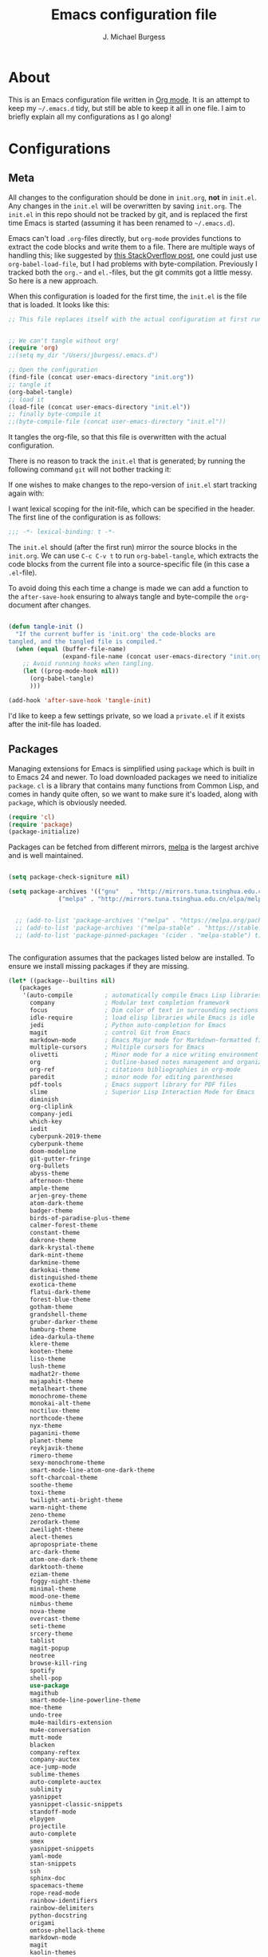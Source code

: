 
#+TITLE: Emacs configuration file
#+AUTHOR: J. Michael Burgess
#+BABEL: :cache yes
#+LATEX_HEADER: \usepackage{parskip}
#+LATEX_HEADER: \usepackage{inconsolata}
#+LATEX_HEADER: \usepackage[utf8]{inputenc}
#+PROPERTY: header-args :tangle yes

* About

  This is an Emacs configuration file written in [[http://orgmode.org][Org mode]]. It is an attempt
  to keep my =~/.emacs.d= tidy, but still be able to keep it all in one
  file. I aim to briefly explain all my configurations as I go along!
    
* Configurations
** Meta

   All changes to the configuration should be done in =init.org=, *not* in
   =init.el=. Any changes in the =init.el= will be overwritten by saving
   =init.org=. The =init.el= in this repo should not be tracked by git, and
   is replaced the first time Emacs is started (assuming it has been renamed
   to =~/.emacs.d=).

   Emacs can't load =.org=-files directly, but =org-mode= provides functions
   to extract the code blocks and write them to a file. There are multiple
   ways of handling this; like suggested by [[http://emacs.stackexchange.com/questions/3143/can-i-use-org-mode-to-structure-my-emacs-or-other-el-configuration-file][this StackOverflow post]], one
   could just use =org-babel-load-file=, but I had problems with
   byte-compilation. Previously I tracked both the =org.=- and =el.=-files,
   but the git commits got a little messy. So here is a new approach.

   When this configuration is loaded for the first time, the ~init.el~ is
   the file that is loaded. It looks like this:

   #+BEGIN_SRC emacs-lisp :tangle no
   ;; This file replaces itself with the actual configuration at first run.


   ;; We can't tangle without org!
   (require 'org)
   ;;(setq my_dir "/Users/jburgess/.emacs.d")

   ;; Open the configuration
   (find-file (concat user-emacs-directory "init.org"))
   ;; tangle it
   (org-babel-tangle)
   ;; load it
   (load-file (concat user-emacs-directory "init.el"))
   ;; finally byte-compile it
   ;;(byte-compile-file (concat user-emacs-directory "init.el"))
   #+END_SRC

   It tangles the org-file, so that this file is overwritten with the actual
   configuration.

   There is no reason to track the =init.el= that is generated; by running
   the following command =git= will not bother tracking it:

  
   If one wishes to make changes to the repo-version of =init.el= start
   tracking again with:


   I want lexical scoping for the init-file, which can be specified in the
   header. The first line of the configuration is as follows:

   #+BEGIN_SRC emacs-lisp
   ;;; -*- lexical-binding: t -*-
   #+END_SRC

   The =init.el= should (after the first run) mirror the source blocks in
   the =init.org=. We can use =C-c C-v t= to run =org-babel-tangle=, which
   extracts the code blocks from the current file into a source-specific
   file (in this case a =.el=-file).

   To avoid doing this each time a change is made we can add a function to
   the =after-save-hook= ensuring to always tangle and byte-compile the
   =org=-document after changes.

   #+BEGIN_SRC emacs-lisp

   (defun tangle-init ()
     "If the current buffer is 'init.org' the code-blocks are
   tangled, and the tangled file is compiled."
     (when (equal (buffer-file-name)
                  (expand-file-name (concat user-emacs-directory "init.org")))
       ;; Avoid running hooks when tangling.
       (let ((prog-mode-hook nil))
         (org-babel-tangle)
         )))

   (add-hook 'after-save-hook 'tangle-init)
   #+END_SRC

   I'd like to keep a few settings private, so we load a =private.el= if it
   exists after the init-file has loaded.


   
** Packages

   Managing extensions for Emacs is simplified using =package= which is
   built in to Emacs 24 and newer. To load downloaded packages we need to
   initialize =package=. =cl= is a library that contains many functions from
   Common Lisp, and comes in handy quite often, so we want to make sure it's
   loaded, along with =package=, which is obviously needed.

   #+BEGIN_SRC emacs-lisp
   (require 'cl)
   (require 'package)
   (package-initialize)
   #+END_SRC

   Packages can be fetched from different mirrors, [[http://melpa.milkbox.net/#/][melpa]] is the largest
   archive and is well maintained.

   #+BEGIN_SRC emacs-lisp

   (setq package-check-signiture nil)

   (setq package-archives '(("gnu"   . "http://mirrors.tuna.tsinghua.edu.cn/elpa/gnu/")
			     ("melpa" . "http://mirrors.tuna.tsinghua.edu.cn/elpa/melpa/")))


     ;; (add-to-list 'package-archives '("melpa" . "https://melpa.org/packages/"))
     ;; (add-to-list 'package-archives '("melpa-stable" . "https://stable.melpa.org/packages/"))
     ;; (add-to-list 'package-pinned-packages '(cider . "melpa-stable") t)


   #+END_SRC

   The configuration assumes that the packages listed below are
   installed. To ensure we install missing packages if they are missing.

   #+BEGIN_SRC emacs-lisp
   (let* ((package--builtins nil)
	  (packages
	   '(auto-compile         ; automatically compile Emacs Lisp libraries
	     company              ; Modular text completion framework
	     focus                ; Dim color of text in surrounding sections
	     idle-require         ; load elisp libraries while Emacs is idle
	     jedi                 ; Python auto-completion for Emacs
	     magit                ; control Git from Emacs
	     markdown-mode        ; Emacs Major mode for Markdown-formatted files
	     multiple-cursors     ; Multiple cursors for Emacs
	     olivetti             ; Minor mode for a nice writing environment
	     org                  ; Outline-based notes management and organizer
	     org-ref              ; citations bibliographies in org-mode
	     paredit              ; minor mode for editing parentheses
	     pdf-tools            ; Emacs support library for PDF files
	     slime                ; Superior Lisp Interaction Mode for Emacs
	     diminish
	     org-cliplink
	     company-jedi
	     which-key
	     iedit
	     cyberpunk-2019-theme
	     cyberpunk-theme
	     doom-modeline
	     git-gutter-fringe
	     org-bullets
	     abyss-theme
	     afternoon-theme
	     ample-theme
	     arjen-grey-theme
	     atom-dark-theme
	     badger-theme
	     birds-of-paradise-plus-theme
	     calmer-forest-theme
	     constant-theme
	     dakrone-theme
	     dark-krystal-theme
	     dark-mint-theme
	     darkmine-theme
	     darkokai-theme
	     distinguished-theme
	     exotica-theme
	     flatui-dark-theme
	     forest-blue-theme
	     gotham-theme
	     grandshell-theme
	     gruber-darker-theme
	     hamburg-theme
	     idea-darkula-theme
	     klere-theme
	     kooten-theme
	     liso-theme
	     lush-theme
	     madhat2r-theme
	     majapahit-theme
	     metalheart-theme
	     monochrome-theme
	     monokai-alt-theme
	     noctilux-theme
	     northcode-theme
	     nyx-theme
	     paganini-theme
	     planet-theme
	     reykjavik-theme
	     rimero-theme
	     sexy-monochrome-theme
	     smart-mode-line-atom-one-dark-theme
	     soft-charcoal-theme
	     soothe-theme
	     toxi-theme
	     twilight-anti-bright-theme
	     warm-night-theme
	     zeno-theme
	     zerodark-theme
	     zweilight-theme
	     alect-themes
	     apropospriate-theme
	     arc-dark-theme
	     atom-one-dark-theme
	     darktooth-theme
	     eziam-theme
	     foggy-night-theme
	     minimal-theme
	     mood-one-theme
	     nimbus-theme
	     nova-theme
	     overcast-theme
	     seti-theme
	     srcery-theme
	     tablist
	     magit-popup
	     neotree
	     browse-kill-ring
	     spotify
	     shell-pop
	     use-package
	     magithub
	     smart-mode-line-powerline-theme
	     moe-theme
	     undo-tree
	     mu4e-maildirs-extension
	     mu4e-conversation
	     mutt-mode
	     blacken
	     company-reftex
	     company-auctex
	     ace-jump-mode
	     sublime-themes
	     auto-complete-auctex
	     sublimity
	     yasnippet
	     yasnippet-classic-snippets
	     standoff-mode
	     elpygen
	     projectile
	     auto-complete
	     smex
	     yasnippet-snippets
	     yaml-mode
	     stan-snippets
	     ssh
	     sphinx-doc
	     spacemacs-theme
	     rope-read-mode
	     rainbow-identifiers
	     rainbow-delimiters
	     python-docstring
	     origami
	     omtose-phellack-theme
	     markdown-mode
	     magit
	     kaolin-themes
	     js2-mode
	     highlight-numbers
	     highlight-indent-guides
	     gist
	     flymake-python-pyflakes
	     flycheck
	     ess
	     elpy
	     dockerfile-mode
	     cython-mode
	     context-coloring

	     company-irony-c-headers
	     color-identifiers-mode
	     colonoscopy-theme
	     auctex
	     )))
	     ; Display available keybindings in popup
	     (ignore-errors ;; This package is only relevant for Mac OS X.

	     (let ((packages (remove-if 'package-installed-p packages)))
	     (when packages
	     ;; Install uninstalled packages
	     (package-refresh-contents)
	     (mapc 'package-install packages)))))
   #+END_SRC

** Mac OS X

   I run this configuration mostly on Mac OS X, so we need a couple of
   settings to make things work smoothly. In the package section
   =exec-path-from-shell= is included (only if you're running OS X), this is
   to include environment-variables from the shell. It makes using Emacs
   along with external processes a lot simpler. I also prefer using the
   =Command=-key as the =Meta=-key.

   #+BEGIN_SRC emacs-lisp
   (defun copy-from-osx ()
   (shell-command-to-string "pbpaste"))
   
   (defun paste-to-osx (text &optional push)
   (let ((process-connection-type nil))
   (let ((proc (start-process "pbcopy" "*Messages*" "pbcopy")))
   (process-send-string proc text)
   (process-send-eof proc))))
   
   (setq interprogram-cut-function 'paste-to-osx)
   (setq interprogram-paste-function 'copy-from-osx) 
   
   #+END_SRC

** Sane defaults

   These are what /I/ consider to be saner defaults.

   We can set variables to whatever value we'd like using =setq=.



   Answering /yes/ and /no/ to each question from Emacs can be tedious, a
   single /y/ or /n/ will suffice.

   #+BEGIN_SRC emacs-lisp

   (setq debug-on-error t)

   (menu-bar-mode 0)

   (fset 'yes-or-no-p 'y-or-n-p)
   #+END_SRC

   To avoid file system clutter we put all auto saved files in a single
   directory.

   #+BEGIN_SRC emacs-lisp
   (defvar user-temporary-file-directory
   "~/.emacs-autosaves/")

   (make-directory user-temporary-file-directory t)
   (setq backup-by-copying t)
   (setq backup-directory-alist
   `(("." . ,user-temporary-file-directory)
   (tramp-file-name-regexp nil)))
   (setq auto-save-list-file-prefix
   (concat user-temporary-file-directory ".auto-saves-"))
   (setq auto-save-file-name-transforms
   `((".*" ,user-temporary-file-directory t)))



   #+END_SRC

   Set =utf-8= as preferred coding system.

   #+BEGIN_SRC emacs-lisp
   (set-language-environment "UTF-8")
   #+END_SRC

   By default the =narrow-to-region= command is disabled and issues a
   warning, because it might confuse new users. I find it useful sometimes,
   and don't want to be warned.

   #+BEGIN_SRC emacs-lisp
   (put 'narrow-to-region 'disabled nil)
   #+END_SRC

   Automaticly revert =doc-view=-buffers when the file changes on disk.

   #+BEGIN_SRC emacs-lisp
   ;  (add-hook 'doc-view-mode-hook 'auto-revert-mode)
   #+END_SRC

** Modes

   There are some modes that are enabled by default that I don't find
   particularly useful. We create a list of these modes, and disable all of
   these.

   #+BEGIN_SRC emacs-lisp

   (setq inhibit-splash-screen t)
   (add-hook 'after-init-hook 'global-color-identifiers-mode)
   (add-hook 'prog-mode-hook 'rainbow-delimiters-mode)

   (require 'highlight-indent-guides)
   (add-hook 'prog-mode-hook 'highlight-indent-guides-mode)
   (setq highlight-indent-guides-auto-enabled nil)
   (setq highlight-indent-guides-method 'character)

   (setq highlight-indent-guides-auto-enabled nil)

   (set-face-background 'highlight-indent-guides-odd-face "seagreen")
   (set-face-background 'highlight-indent-guides-even-face "seagreen")
   (set-face-foreground 'highlight-indent-guides-character-face "seagreen")



      (dolist (mode
	       '(tool-bar-mode                ; No toolbars, more room for text
		 scroll-bar-mode              ; No scroll bars either
		 ))
	(funcall mode 0))
   #+END_SRC

   Let's apply the same technique for enabling modes that are disabled by
   default.

   #+BEGIN_SRC emacs-lisp
   (dolist (mode
            '(abbrev-mode                  ; E.g. sopl -> System.out.println
            
            
              dirtrack-mode                ; directory tracking in *shell*
              global-company-mode          ; Auto-completion everywhere
              global-prettify-symbols-mode ; Greek letters should look gree
              show-paren-mode              ; Highlight matching parentheses
              which-key-mode))             ; Available keybindings in popup
     (funcall mode 1))

   (when (version< emacs-version "24.4")
     (eval-after-load 'auto-compile
       '((auto-compile-on-save-mode 1))))  ; compile .el files on save
   #+END_SRC

** Visual

   Change the color-theme to =forrest=.

   #+BEGIN_SRC emacs-lisp
   (load-theme 'cyberpunk t)
   #+END_SRC

   #+BEGIN_SRC emacs-lisp
      (defun cycle-themes ()
	"Returns a function that lets you cycle your themes."
	(lexical-let ((themes '#1=(seti cyberpunk nimbus atom-one-dark darktooth . #1#)))
	  (lambda ()
	    (interactive)
	    ;; Rotates the thme cycle and changes the current theme.
	    (load-theme (car (setq themes (cdr themes))) t) )))
   #+END_SRC


   #+BEGIN_SRC emacs-lisp

   (require 'sublimity)
   (require 'sublimity-attractive)
   (sublimity-mode 1)

   (setq sublimity-attractive-centering-width 130)

   ;; (require 'sublimity-scroll)

   ;; (setq sublimity-scroll-weight 10
   ;;       sublimity-scroll-drift-length 5)


   #+END_SRC



   #+BEGIN_SRC emacs-lisp
   (require 'all-the-icons)
   (require 'doom-modeline)
   (doom-modeline-mode 1)

   ;; Whether display icons in mode-line or not.
   (setq doom-modeline-icon t)

   ;; Whether display the icon for major mode. It respects `doom-modeline-icon'.
   (setq doom-modeline-major-mode-icon t)


   ;; Whether display color icons for `major-mode'. It respects
   ;; `doom-modeline-icon' and `all-the-icons-color-icons'.
   (setq doom-modeline-major-mode-color-icon t)

   ;; Whether display icons for buffer states. It respects `doom-modeline-icon'.
   (setq doom-modeline-buffer-state-icon t)

   ;; Whether display buffer modification icon. It respects `doom-modeline-icon'
   ;; and `doom-modeline-buffer-state-icon'.
   (setq doom-modeline-buffer-modification-icon t)

   ;; Whether display minor modes in mode-line or not.
   (setq doom-modeline-minor-modes t)

   ;; If non-nil, a word count will be added to the selection-info modeline segment.
   (setq doom-modeline-enable-word-count nil)

   ;; If non-nil, only display one number for checker information if applicable.
   (setq doom-modeline-checker-simple-format t)

   ;; The maximum displayed length of the branch name of version control.
   (setq doom-modeline-vcs-max-length 12)


   ;; Whether display perspective name or not. Non-nil to display in mode-line.
   (setq doom-modeline-persp-name t)

   ;; Whether display `lsp' state or not. Non-nil to display in mode-line.
   (setq doom-modeline-lsp t)

   ;; Whether display github notifications or not. Requires `ghub` package.
   (setq doom-modeline-github nil)

   ;; The interval of checking github.
   (setq doom-modeline-github-interval (* 30 60))

   ;; Whether display environment version or not
   (setq doom-modeline-env-version t)
   ;; Or for individual languages
   (setq doom-modeline-env-enable-python t)
   (setq doom-modeline-env-enable-ruby t)
   
   
   



   ;; Change the executables to use for the language version string
   (setq doom-modeline-env-python-executable "python")
   (setq doom-modeline-env-ruby-executable "ruby")
   
   ;; Whether display mu4e notifications or not. Requires `mu4e-alert' package.
   (setq doom-modeline-mu4e nil)

   ;; Whether display irc notifications or not. Requires `circe' package.
   (setq doom-modeline-irc nil)

   ;; Function to stylize the irc buffer names.
   (setq doom-modeline-irc-stylize 'identity)



   #+END_SRC

   #+BEGIN_SRC emacs-lisp
   (setq ibuffer-saved-filter-groups
	 '(("home"
	    ("emacs-config" (or (filename . ".emacs.d")
				(filename . ".init.org")))
	    ("Org" (or (mode . org-mode)
		       (filename . "OrgMode")))
	    ("latex" (or (mode . tex-mode) 
			 (mode . auctex-mode)
			 (mode . latex-mode))
)
	    ("stan" (mode . stan-mode) )
	    ("python" (mode . python-mode))
	    ("Magit" (name . "\*magit"))
	    ("Help" (or (name . "\*Help\*")
			(name . "\*Apropos\*")
			(name . "\*info\*"))))))

   (add-hook 'ibuffer-mode-hook
	     '(lambda ()
		(ibuffer-switch-to-saved-filter-groups "home")))



   #+END_SRC


  
   New in Emacs 24.4 is the =prettify-symbols-mode=! It's neat.

   #+BEGIN_SRC emacs-lisp
   (setq-default prettify-symbols-alist '(("lambda" . ?λ)
                                          ("delta" . ?Δ)
                                          ("gamma" . ?Γ)
                                          ("phi" . ?φ)
                                          ("psi" . ?ψ)))
   #+END_SRC
   
** Completion

   [[https://github.com/auto-complete/auto-complete][Auto-Complete]] has been a part of my config for years, but I want to try
   out [[http://company-mode.github.io/][company-mode]]. If I code in an environment with good completion, I've
   made an habit of trying to /guess/ function-names, and looking at the
   completions for the right one. So I want a pretty aggressive completion
   system, hence the no delay settings and short prefix length.

   #+BEGIN_SRC emacs-lisp

   (add-hook 'after-init-hook 'global-company-mode)
					   ;   (add-to-list 'load-path "path/to/company-auctex.el")
   (require 'company-auctex)
   (company-auctex-init)


   (setq company-idle-delay 0
	 company-echo-delay 0
	 company-dabbrev-downcase nil
	      company-minimum-prefix-length 2
	      company-selection-wrap-around t
	      company-transformers '(company-sort-by-occurrence
				     company-sort-by-backend-importance))

   (require 'yasnippet)	
   (yas-global-mode 1)
   (defun check-expansion ()
     (save-excursion
       (if (looking-at "\\_>") t
	 (backward-char 1)
	 (if (looking-at "\\.") t
	   (backward-char 1)
	   (if (looking-at "->") t nil)))))

   (defun do-yas-expand ()
     (let ((yas/fallback-behavior 'return-nil))
       (yas/expand)))

   (defun tab-indent-or-complete ()
     (interactive)
     (if (minibufferp)
	 (minibuffer-complete)
       (if (or (not yas/minor-mode)
	       (null (do-yas-expand)))
	   (if (check-expansion)
	       (company-complete-common)
	     (indent-for-tab-command)))))

   

   (require 'stan-mode)

   (with-eval-after-load 'stan

     (require 'stan-snippets)
     (yas-global-mode 1)
     (add-hook 'stan-mode-hook '(lambda () (yas-minor-mode)))
  
	  )


   #+END_SRC

   #+BEGIN_SRC emacs-lisp   
   (defun org-keyword-backend (command &optional arg &rest ignored)
     (interactive (list 'interactive))
     (cl-case command
       (interactive (company-begin-backend 'org-keyword-backend))
       (prefix (and (eq major-mode 'org-mode)
		    (cons (company-grab-line "^#\\+\\(\\w*\\)" 1)
			  t)))
       (candidates (mapcar #'upcase
			   (cl-remove-if-not
			    (lambda (c) (string-prefix-p arg c))
			    (pcomplete-completions))))
       (ignore-case t)
       (duplicates t)))

   (add-to-list 'company-backends 'org-keyword-backend)



   #+END_SRC

  
** IDO/SMEX/ACE

   Just some jumping around and easy menus

   #+BEGIN_SRC emacs-lisp
   (global-set-key (kbd "M-x") 'smex)
   (global-set-key (kbd "M-X") 'smex-major-mode-commands)
   ;; This is your old M-x.
   (global-set-key (kbd "C-c C-c M-x") 'execute-extended-command)
   #+END_SRC



   #+BEGIN_SRC emacs-lisp
   (require 'ido)
   (ido-mode t)
   #+END_SRC


   #+BEGIN_SRC emacs-lisp
   (autoload
   'ace-jump-mode
   "ace-jump-mode"
   "Emacs quick move minor mode"
   t)
   ;; you can select the key you prefer to
   ;;(define-key global-map (kbd "C-c SPC") 'ace-jump-mode)
   ;;(define-key global-map (kbd "C-c C-c SPC") 'ace-jump-line-mode)
   
   ;; (define-key global-map (kbd "C-o SPC") 'ace-jump-line-mode)
   #+END_SRC

** mu4e and offlineimap

   I might not be at a computer using my very specific mail-setup, but if my
   mail-folder exists, then it's probably safe to load.

   #+BEGIN_SRC emacs-lisp
   ;; (setq mu4e-mu-binary "/usr/local/bin/mu")
   ;; (with-eval-after-load 'mu4e
   ;;   (require 'smtpmail)

   ;;   ;; (setq message-send-mail-function 'smtpmail-send-it
   ;;   ;;     starttls-use-gnutls t
   ;;   ;;     smtpmail-starttls-credentials
   ;;   ;;     '(("smtp.gmail.com" 587 nil nil))
   ;;   ;;     smtpmail-auth-credentials
   ;;   ;;     (expand-file-name "~/.authinfo")
   ;;   ;;     smtpmail-default-smtp-server "smtp.gmail.com"
   ;;   ;;     smtpmail-smtp-server "smtp.gmail.com"
   ;;   ;;     smtpmail-smtp-service 587
   ;;   ;;     smtpmail-debug-info t)


   ;;   (setq mu4e-maildir "/Users/jburgess/mail"
   ;; 	mu4e-get-mail-command "mbsync -a --verbose"
   ;; 	mu4e-update-interval 600
   ;; 	mu4e-compose-signature-auto-include nil
   ;; 	mu4e-view-show-images t
   ;; 	mu4e-view-show-addresses t
   ;; 	mu4e-enable-notifications nil
   ;; 	mu4e-enable-mode-line t
   ;; 	mu4e-headers-skip-duplicates t
   ;; 	;; rename files when moving, needed for mbsync
   ;; 	mu4e-change-filenames-when-moving t

   ;; 	mu4e-compose-dont-reply-to-self t
   ;; ;        mu4e-compose-format-flowed nil
   ;; 	fill-flowed-encode-column 280
   ;; 	mu4e-user-mail-address-list '("jmichaelburgess@gmail.com" "jburgess@mpe.mpg.de, jmichael.gcn@gmail.com")
   ;; 	mu4e-compose-complete-only-personal t
   ;; 	mu4e-enable-async-operations t
   ;; 	org-mu4e-link-query-in-headers-mode nil
   ;; 	org-mu4e-convert-to-html t
   ;; 	;; customize the reply-quote-string
   ;; 	message-citation-line-format "On %a %d %b %Y at %R, %f wrote:\n"
   ;; 	;; choose to use the formatted string
   ;; 	message-citation-line-function 'message-insert-formatted-citation-line)


   ;;   ;; (setq smtpmail-smtp-server "smtp.gmail.com"
   ;;   ;; 	smtpmail-smtp-service 587
   ;;   ;; 	smtpmail-queue-mail nil
   ;;   ;; 	smtpmail-queue-dir "~/mail/queue/cur"
   ;;   ;; 	send-mail-function 'smtpmail-send-it
   ;;   ;; 	message-send-mail-function 'smtpmail-send-it
   ;;   ;; 	mu4e-sent-messages-behavior 'delete
   ;;   ;; 	mail-envelope-from 'header
   ;;   ;; 	mail-user-agent 'mu4e-user-agent
   ;;   ;; 	smtpmail-debug-info t
   ;;   ;; 	smtpmail-debug-verb t)

   ;;   ;; (defun mu4e-message-maildir-matches (msg rx)
   ;;   ;;   (string-match rx (mu4e-message-field msg :maildir)))

   ;;   (setq
   ;;    mu4e-compose-context-policy 'ask-if-none

   ;;    mu4e-contexts
   ;;    `(,(make-mu4e-context
   ;;        :name "home"
   ;;        :enter-func (lambda ()
   ;; 		     (mu4e-message "Switch to jmichaelburgess@gmail.com"))
   ;;        ;; leave-func not defined
   ;;        :match-func (lambda (msg)
   ;; 		     (when msg

   ;; 		       (mu4e-message-contact-field-matches msg :to "jmichaelburgess@gmail.com")
   ;; 		       ))
   ;;        :vars '((mu4e-sent-folder . "/gmail-personal/sent")
   ;; 	       (mu4e-trash-folder . "/gmail-personal/trash")
   ;; 	       (mu4e-refile-folder . "/gmail-personal/INBOX")
   ;; 	       (mu4e-drafts-folder . "/gmail-personal/drafts")
   ;; 	       (user-mail-address . "jmichaelburgess@gmail.com")
   ;; 	       (user-full-name . "J. Michael Burgess")
   ;; 	       (smtpmail-smtp-user . "jmichaelburgess@gmail.com")
   ;; 	       ;(smtpmail-local-domain "gmail.com")
   ;; 	       (smtpmail-default-smtp-server . "smtp.gmail.com")
   ;; 	       (smtpmail-smtp-server . "smtp.gmail.com")
   ;; 	       (smtpmail-smtp-service . 587)
   ;; 					;(mu4e-compose-signature . (concat "Thanks,\n" "Ag\n"))
   ;; 	       ))
   ;;      ,(make-mu4e-context
   ;;        :name "work"
   ;;        :enter-func (lambda ()
   ;; 		     (mu4e-message "Switch to jburgess@mpe.mpg.de"))
   ;;        ;; leave-func not defined
   ;;        :match-func (lambda (msg)
   ;; 		     (when msg
   ;; ;		       (mu4e-message-maildir-matches msg "^/mpe/")
   ;; 		       (mu4e-message-contact-field-matches msg :to "jburgess@mpe.mpg.de")
   ;; 		       ))
   ;;        :vars '((mu4e-sent-folder . "/mpe/sent")
   ;; 	       (mu4e-trash-folder . "/mpe/trash")
   ;; 	       (mu4e-refile-folder . "/mpe/INBOX")
   ;; 	       (mu4e-drafts-folder . "/mpe/drafts")
   ;; 	       (user-mail-address . "jburgess@mpe.mpg.de")
   ;; 	       (user-full-name . "J. Michael Burgess")
   ;; 	       (smtpmail-smtp-user . "jburgess@mpe.mpg.de")
   ;; 	       ;(smtpmail-local-domain "mpe.mpg.de")
   ;; 	       (smtpmail-default-smtp-server . "smtp.mpe.mpg.de")
   ;; 	       (smtpmail-smtp-server . "smtp.mpe.mpg.de")
   ;; 	       (smtpmail-smtp-service . 587)
   ;; 					;(mu4e-compose-signature . (concat "Thanks,\n" "Ag\n"))

   ;; 	       ))))

   ;; ;  (add-hook 'mu4e-compose-mode-hook #'turn-off-auto-fill)
   ;; ;  (add-hook 'mu4e-compose-mode-hook #'spacemacs/toggle-visual-line-navigation-on)

   ;;   (setq mu4e-view-actions
   ;; 	'(("capture message" . mu4e-action-capture-message)
   ;; 	  ("view in browser" . mu4e-action-view-in-browser)
   ;; 	  ("show this thread" . mu4e-action-show-thread)
   ;; 	  ("View as pdf" . mu4e-action-view-as-pdf)))


   ;; (setq mu4e-user-mail-address-list
   ;;       (delq nil
   ;; 	    (mapcar (lambda (context)
   ;; 		      (when (mu4e-context-vars context)
   ;; 			(cdr (assq 'user-mail-address (mu4e-context-vars context)))))
   ;; 		    mu4e-contexts)))



   ;;   ;; (add-to-list
   ;;   ;;  'mu4e-header-info-custom
   ;;   ;;  '(:foldername . (:name "Folder information"
   ;;   ;; 			  :shortname "Folder"
   ;;   ;; 			  :help "Message short storage information"
   ;;   ;; 			  :function (lambda (msg)
   ;;   ;; 				      (let ((shortaccount)
   ;;   ;; 					    (maildir (or (mu4e-message-field msg :maildir) ""))
   ;;   ;; 					    (mailinglist (or (mu4e-message-field msg :mailing-list) "")))
   ;;   ;; 					(if (not (string= mailinglist ""))
   ;;   ;; 					    (setq mailinglist (mu4e-get-mailing-list-shortname mailinglist)))
   ;;   ;; 					(when (not (string= maildir ""))
   ;;   ;; 					  (setq shortaccount
   ;;   ;; 						(substring
   ;;   ;; 						 (replace-regexp-in-string "^/\\(\\w+\\)/.*$" "\\1" maildir)
   ;;   ;; 						 0 1))
   ;;   ;; 					  (setq maildir (replace-regexp-in-string ".*/\\([^/]+\\)$" "\\1" maildir))
   ;;   ;; 					  (if (> (length maildir) 15)
   ;;   ;; 					      (setq maildir (concat (substring maildir 0 14) "…")))
   ;;   ;; 					  (setq maildir (concat "[" shortaccount "] " maildir)))
   ;;   ;; 					(cond
   ;;   ;; 					 ((and (string= maildir "")
   ;;   ;; 					       (not (string= mailinglist "")))
   ;;   ;; 					  mailinglist)
   ;;   ;; 					 ((and (not (string= maildir ""))
   ;;   ;; 					       (string= mailinglist ""))
   ;;   ;; 					  maildir)
   ;;   ;; 					 ((and (not (string= maildir ""))
   ;;   ;; 					       (not (string= mailinglist "")))
   ;;   ;; 					  (concat maildir " (" mailinglist ")"))
   ;;   ;; 					 (t "")))))))

   ;;   ;; (defun ed/get-mail-header (header-name path)
   ;;   ;;   (replace-regexp-in-string
   ;;   ;;    "[ \t\n]*$"
   ;;   ;;    ""
   ;;   ;;    (shell-command-to-string
   ;;   ;;     (concat "/usr/bin/sed -n '/^" header-name ":/I{:loop t;h;n;/^ /{H;x;s/\\n//;t loop};x;p}' '" path "' | sed -n 's/^" header-name ": \\(.*\\)$/\\1/Ip'"))))

   ;;   ;; (defun ed/get-origin-mail-system-header (msg)
   ;;   ;;   (let ((path (or (mu4e-message-field msg :path) "")))
   ;;   ;;     (if (or (string= path "")
   ;;   ;; 	      (not (file-readable-p path)))
   ;;   ;; 	  "no path found"
   ;;   ;; 	(let ((xmailer (ed/get-mail-header "x-mailer" path))
   ;;   ;; 	      (useragent (ed/get-mail-header "user-agent" path)))
   ;;   ;; 	  (if (string= xmailer useragent)
   ;;   ;; 	      xmailer
   ;;   ;; 	    (cond
   ;;   ;; 	     ((string= xmailer "") useragent)
   ;;   ;; 	     ((string= useragent "") xmailer)
   ;;   ;; 	     (t (concat xmailer " (xmailer)\n" useragent " (user-agent)"))))))))

   ;;   ;; (add-to-list 'mu4e-header-info-custom
   ;;   ;; 	       '(:useragent . (:name "User-Agent"
   ;;   ;; 				     :shortname "UserAgt."
   ;;   ;; 				     :help "Mail client used by correspondant"
   ;;   ;; 				     :function ed/get-origin-mail-system-header)))

   ;;   ;; (setq mu4e-headers-fields
   ;;   ;; 	'((:flags . 5)
   ;;   ;; 	  (:human-date . 22)
   ;;   ;; 	  (:size . 6)
   ;;   ;; 	  (:foldername . 25)
   ;;   ;; 	  (:from-or-to . 25)
   ;;   ;; 	  (:subject . nil))

   ;;   ;; 	mu4e-headers-date-format "%a %d %b %Y %H:%M"
   ;;   ;; 	mu4e-headers-time-format "%H:%M"
   ;;   ;; 	mu4e-use-fancy-chars nil
   ;;   ;; 	mu4e-view-fields '(:from :to :cc :subject :flags :date :maildir :mailing-list :tags  :attachments :signature :decryption))




   ;; ;;  ;; I have my "default" parameters from Gmail
   ;; ;; (setq mu4e-sent-folder "~/mail/gmail-personal/sent"
   ;; ;;       ;; mu4e-sent-messages-behavior 'delete ;; Unsure how this should be configured
   ;; ;;       mu4e-drafts-folder "~/mail/gmail-personal/drafts"
   ;; ;;       user-mail-address "jmichaelburgess@gmail.com"
   ;; ;;       smtpmail-default-smtp-server "smtp.gmail.com"
   ;; ;;       smtpmail-smtp-server "smtp.gmail.com"
   ;; ;;       smtpmail-smtp-service 587)

   ;; ;; Now I set a list of 
   ;; ;; (defvar my-mu4e-account-alist
   ;; ;;   '(("Gmail"
   ;; ;;      (mu4e-sent-folder "~/mail/gmail-personal/sent")
   ;; ;;      (user-mail-address "jmichaelburgess@gmail.com")
   ;; ;;      (smtpmail-smtp-user "jmichaelburgess")
   ;; ;;      (smtpmail-local-domain "gmail.com")
   ;; ;;      (smtpmail-default-smtp-server "smtp.gmail.com")
   ;; ;;      (smtpmail-smtp-server "smtp.gmail.com")
   ;; ;;      (smtpmail-smtp-service 587)
   ;; ;;      )


   ;; ;;     ("MPE"
   ;; ;;      (mu4e-sent-folder "~/mail/mpe/sent")
   ;; ;;      (user-mail-address "jburgess@mpe.mpg.de")
   ;; ;;      (smtpmail-smtp-user "jburgess")
   ;; ;;      (smtpmail-local-domain "mpe.mpg.de")
   ;; ;;      (smtpmail-default-smtp-server "smtp.mpe.mpg.de")
   ;; ;;      (smtpmail-smtp-server "smtp.mpe.mpg.de")
   ;; ;;      (smtpmail-smtp-service 587)
   ;; ;;      )
   ;; ;;      ;; Include any other accounts here ...
   ;; ;;     ))

   ;; ;; (defun my-mu4e-set-account ()
   ;; ;;   "Set the account for composing a message.
   ;; ;;    This function is taken from: 
   ;; ;;      https://www.djcbsoftware.nl/code/mu/mu4e/Multiple-accounts.html"
   ;; ;;   (let* ((account
   ;; ;;     (if mu4e-compose-parent-message
   ;; ;;         (let ((maildir (mu4e-message-field mu4e-compose-parent-message :maildir)))
   ;; ;;     (string-match "/\\(.*?\\)/" maildir)
   ;; ;;     (match-string 1 maildir))
   ;; ;;       (completing-read (format "Compose with account: (%s) "
   ;; ;;              (mapconcat #'(lambda (var) (car var))
   ;; ;;             my-mu4e-account-alist "/"))
   ;; ;;            (mapcar #'(lambda (var) (car var)) my-mu4e-account-alist)
   ;; ;;            nil t nil nil (caar my-mu4e-account-alist))))
   ;; ;;    (account-vars (cdr (assoc account my-mu4e-account-alist))))
   ;; ;;     (if account-vars
   ;; ;;   (mapc #'(lambda (var)
   ;; ;;       (set (car var) (cadr var)))
   ;; ;;         account-vars)
   ;; ;;       (error "No email account found"))))

   ;; ;; (add-hook 'mu4e-compose-pre-hook 'my-mu4e-set-account)

   ;; ;; (setq mu4e-user-mail-address-list
   ;; ;;       (mapcar (lambda (account) (cadr (assq 'user-mail-address account)))
   ;; ;;               my-mu4e-account-alist))

   ;; (mu4e-maildirs-extension)
   ;;   )


   #+END_SRC

   I use [[http://www.djcbsoftware.nl/code/mu/mu4e.html][mu4e]] (which is a part of [[http://www.djcbsoftware.nl/code/mu/][mu]]) along with [[http://docs.offlineimap.org/en/latest/][offlineimap]] on one of my
   computers.

** Flyspell

   Flyspell offers on-the-fly spell checking. We can enable flyspell for all
   text-modes with this snippet.

   #+BEGIN_SRC emacs-lisp
   (add-hook 'text-mode-hook 'turn-on-flyspell)
   #+END_SRC

   To use flyspell for programming there is =flyspell-prog-mode=, that only
   enables spell checking for comments and strings. We can enable it for all
   programming modes using the =prog-mode-hook=.

   #+BEGIN_SRC emacs-lisp
   ;;(add-hook 'prog-mode-hook 'flyspell-prog-mode)
   #+END_SRC

   When working with several languages, we should be able to cycle through
   the languages we most frequently use. Every buffer should have a separate
   cycle of languages, so that cycling in one buffer does not change the
   state in a different buffer (this problem occurs if you only have one
   global cycle). We can implement this by using a [[http://www.gnu.org/software/emacs/manual/html_node/elisp/Closures.html][closure]].

   
** Org

   I use =org-agenda= along with =org-capture= for appointments and such.

   #+BEGIN_SRC emacs-lisp

	 (add-hook 'org-mode-hook 'turn-on-auto-fill)

	 (setq org-directory "~/org")
	 (setq org-agenda-files (list "~/org/"))
	 (setq org-agenda-file-regexp "\\`[^.].*\\.org\\|.todo\\'")
	 (setq org-mobile-inbox-for-pull "~/org/flagged.org")
	 ;; Set to <your Dropbox root directory>/MobileOrg.
	 (setq org-mobile-directory "~/Dropbox/Apps/MobileOrg")
	 (global-set-key "\C-cl" 'org-store-link)
	 (global-set-key "\C-ca" 'org-agenda)
	 (setq org-todo-keywords
	 '((sequence "TODO" "READ" "RESEARCH" "|" "DONE" "DELEGATED" )))




	 ;(setq org-todo-keywords '((sequence "☛ TODO(t)" "|" "<img draggable="false" class="emoji" alt="✔" src="https://s0.wp.com/wp-content/mu-plugins/wpcom-smileys/twemoji/2/svg/2714.svg"> DONE(d)")
	 ;(sequence "⚑ WAITING(w)" "|")
	 ;(sequence "|" "✘ CANCELED(c)")))


	 (require 'org-bullets)
	 (add-hook 'org-mode-hook (lambda () (org-bullets-mode 1)))


	 (setq org-todo-keyword-faces
	 '(("TODO" . org-warning) ("READ" . "yellow") ("RESEARCH" . (:foreground "blue" :weight bold))
	      ("CANCELED" . (:foreground "pink" :weight bold))
	      ("WRITING" . (:foreground "red" :weight bold))
	      ("RECIEVED" . (:foreground "red" :background "green" :weight bold))
	      ("SUBMITTED" . (:foreground "blue"))
	      ("ACCEPTED" . (:foreground "green"))


	      ))

	      ;;; ORG TEMPLATES
	      (setq org-default-notes-file (concat org-directory "/notes.org"))
	      (define-key global-map "\C-cc" 'org-capture)


	      (setq org-capture-templates
	      '(("t" "Todo" entry (file "~/org/notes.org")
	      "* TODO %?\n%U" :empty-lines 1)

	      ("l" "Logbook entry" entry (file+datetree "logbook-work.org") "** %U - %^{Activity}  :LOG:")


	      ("P" "Research project" entry (file "~/org/projects.org")
	      "* TODO %^{Project title} :%^G:\n:PROPERTIES:\n:CREATED: %U\n:END:\n%^{Project description}\n** TODO Literature review\n** TODO %?\n** TODO Summary\n** TODO Reports\n** Ideas\n" :clock-in t :clock-resume t)

	      ("a" "Research Article" entry(file+headline "~/org/publications.org" "Working articles") "** WRITING %^{Title}\n\t-Added: %U\n   :LOGBOOK:\n   :END:\n")

	      ("r" "Ref. Report" entry(file+headline "~/org/publications.org" "Referee reports") "** WRITING %^{Title}\n\t-Added: %U\n   :LOGBOOK:\n   :END:\n")

	      ("c" "Coding tips" entry(file+headline "~/org/coding.org" "Refile") "** READ %^{description} %^g  \n\t-Added: %U\n   :LOGBOOK:\n   :END:\n")

					      ;	("C" "Cliplink capture code" entry (file+headline  "~/org/coding.org" "Refile" ) "** READ %^{description} %^g  %(org-cliplink-capture) \n\t-Added: %U\n   :LOGBOOK:\n   :END:\n" :empty-lines 1)

	      ("f" "Fitting" entry(file+headline "~/org/fitting.org" "Refile") "** READ %^{description}  %^g  \n\t-Added: %U\n   :LOGBOOK:\n   :END:\n") 

					   ;	   ("F" "Cliplink capture fitting" entry (file+headline  "~/org/fitting.org" "Refile" ) "** READ %^{description} %^g  %(org-cliplink-capture) \n\t-Added: %U\n   :LOGBOOK:\n   :END:\n" :empty-lines 1)

	      )
	      )



   #+END_SRC

   When editing org-files with source-blocks, we want the source blocks to
   be themed as they would in their native mode.

   #+BEGIN_SRC emacs-lisp
   (setq org-src-fontify-natively t
         org-src-tab-acts-natively t
         org-confirm-babel-evaluate nil
         org-edit-src-content-indentation 0)
   #+END_SRC

   This is quite an ugly fix for allowing code markup for expressions like
   ="this string"=, because the quotation marks causes problems.

   #+BEGIN_SRC emacs-lisp
   ;;(require 'org)
   (eval-after-load "org"
     '(progn
        (setcar (nthcdr 2 org-emphasis-regexp-components) " \t\n,")
        (custom-set-variables `(org-emphasis-alist ',org-emphasis-alist))))
   #+END_SRC

#+BEGIN_SRC emacs-lisp



#+END_SRC

** Interactive functions
   <<sec:defuns>>

   =just-one-space= removes all whitespace around a point - giving it a
   negative argument it removes newlines as well. We wrap a interactive
   function around it to be able to bind it to a key. In Emacs 24.4
   =cycle-spacing= was introduced, and it works like =just-one-space=, but
   when run in succession it cycles between one, zero and the original
   number of spaces.

   #+BEGIN_SRC emacs-lisp
   (defun cycle-spacing-delete-newlines ()
     "Removes whitespace before and after the point."
     (interactive)
     (if (version< emacs-version "24.4")
         (just-one-space -1)
       (cycle-spacing -1)))
   #+END_SRC

   Often I want to find other occurrences of a word I'm at, or more
   specifically the symbol (or tag) I'm at. The
   =isearch-forward-symbol-at-point= in Emacs 24.4 works well for this, but
   I don't want to be bothered with the =isearch= interface. Rather jump
   quickly between occurrences of a symbol, or if non is found, don't do
   anything.

   #+BEGIN_SRC emacs-lisp
   (defun jump-to-symbol-internal (&optional backwardp)
     "Jumps to the next symbol near the point if such a symbol
   exists. If BACKWARDP is non-nil it jumps backward."
     (let* ((point (point))
            (bounds (find-tag-default-bounds))
            (beg (car bounds)) (end (cdr bounds))
            (str (isearch-symbol-regexp (find-tag-default)))
            (search (if backwardp 'search-backward-regexp
                      'search-forward-regexp)))
       (goto-char (if backwardp beg end))
       (funcall search str nil t)
       (cond ((<= beg (point) end) (goto-char point))
             (backwardp (forward-char (- point beg)))
             (t  (backward-char (- end point))))))

   (defun jump-to-previous-like-this ()
     "Jumps to the previous occurrence of the symbol at point."
     (interactive)
     (jump-to-symbol-internal t))

   (defun jump-to-next-like-this ()
     "Jumps to the next occurrence of the symbol at point."
     (interactive)
     (jump-to-symbol-internal))
   #+END_SRC

   I sometimes regret killing the =*scratch*=-buffer, and have realized I
   never want to actually kill it. I just want to get it out of the way, and
   clean it up. The function below does just this for the
   =*scratch*=-buffer, and works like =kill-this-buffer= for any other
   buffer. It removes all buffer content and buries the buffer (this means
   making it the least likely candidate for =other-buffer=).

   #+BEGIN_SRC emacs-lisp
   (defun kill-this-buffer-unless-scratch ()
     "Works like `kill-this-buffer' unless the current buffer is the
   ,*scratch* buffer. In witch case the buffer content is deleted and
   the buffer is buried."
     (interactive)
     (if (not (string= (buffer-name) "*scratch*"))
         (kill-this-buffer)
       (delete-region (point-min) (point-max))
       (switch-to-buffer (other-buffer))
       (bury-buffer "*scratch*")))
   #+END_SRC

   To duplicate either selected text or a line we define this interactive
   function.

   #+BEGIN_SRC emacs-lisp
   (defun duplicate-thing (comment)
     "Duplicates the current line, or the region if active. If an argument is
   given, the duplicated region will be commented out."
     (interactive "P")
     (save-excursion
       (let ((start (if (region-active-p) (region-beginning) (point-at-bol)))
             (end   (if (region-active-p) (region-end) (point-at-eol))))
         (goto-char end)
         (unless (region-active-p)
           (newline))
         (insert (buffer-substring start end))
         (when comment (comment-region start end)))))
   #+END_SRC

   To tidy up a buffer we define this function borrowed from [[https://github.com/simenheg][simenheg]].

   #+BEGIN_SRC emacs-lisp
   (defun tidy ()
     "Ident, untabify and unwhitespacify current buffer, or region if active."
     (interactive)
     (let ((beg (if (region-active-p) (region-beginning) (point-min)))
           (end (if (region-active-p) (region-end) (point-max))))
       (indent-region beg end)
       (whitespace-cleanup)
       (untabify beg (if (< end (point-max)) end (point-max)))))
   #+END_SRC

   Org mode does currently not support synctex (which enables you to jump from
   a point in your TeX-file to the corresponding point in the pdf), and it
   [[http://comments.gmane.org/gmane.emacs.orgmode/69454][seems like a tricky problem]].

   Calling this function from an org-buffer jumps to the corresponding section
   in the exported pdf (given that the pdf-file exists), using pdf-tools.

   #+BEGIN_SRC emacs-lisp
   (defun org-sync-pdf ()
     (interactive)
     (let ((headline (nth 4 (org-heading-components)))
           (pdf (concat (file-name-base (buffer-name)) ".pdf")))
       (when (file-exists-p pdf)
         (find-file-other-window pdf)
         (pdf-links-action-perform
          (cl-find headline (pdf-info-outline pdf)
                   :key (lambda (alist) (cdr (assoc 'title alist)))
                   :test 'string-equal)))))
   #+END_SRC


   #+BEGIN_SRC emacs-lisp

   (defun xah-space-to-newline ()
     "Replace space sequence to a newline char.
   Works on current block or selection.

   URL `http://ergoemacs.org/emacs/emacs_space_to_newline.html'
   Version 2017-08-19"
     (interactive)
     (let* ( $p1 $p2 )
       (if (use-region-p)
	   (progn
	     (setq $p1 (region-beginning))
	     (setq $p2 (region-end)))
	 (save-excursion
	   (if (re-search-backward "\n[ \t]*\n" nil "move")
	       (progn (re-search-forward "\n[ \t]*\n")
		      (setq $p1 (point)))
	     (setq $p1 (point)))
	   (re-search-forward "\n[ \t]*\n" nil "move")
	   (skip-chars-backward " \t\n" )
	   (setq $p2 (point))))
       (save-excursion
	 (save-restriction
	   (narrow-to-region $p1 $p2)
	   (goto-char (point-min))
	   (while (re-search-forward " +" nil t)
	     (replace-match "\n" ))))))
   #+END_SRC


** Advice

   An advice can be given to a function to make it behave differently. This
   advice makes =eval-last-sexp= (bound to =C-x C-e=) replace the sexp with
   the value.

   #+BEGIN_SRC emacs-lisp
   (defadvice eval-last-sexp (around replace-sexp (arg) activate)
     "Replace sexp when called with a prefix argument."
     (if arg
         (let ((pos (point)))
           ad-do-it
           (goto-char pos)
           (backward-kill-sexp)
           (forward-sexp))
       ad-do-it))
   #+END_SRC

   When interactively changing the theme (using =M-x load-theme=), the
   current custom theme is not disabled. This often gives weird-looking
   results; we can advice =load-theme= to always disable themes currently
   enabled themes.

   #+BEGIN_SRC emacs-lisp
   (defadvice load-theme
       (before disable-before-load (theme &optional no-confirm no-enable) activate)
     (mapc 'disable-theme custom-enabled-themes))
   #+END_SRC
   
* Mode specific

** Python  
   

   I use elpy for python. 

   #+BEGIN_SRC emacs-lisp
    (elpy-enable)

    (with-eval-after-load 'elpy

      (add-hook 'python-mode-hook (lambda ()
				    (require 'sphinx-doc)
				    (sphinx-doc-mode t)))

      ;; Activate python highlighting for PYX and PPL files
      (add-to-list 'auto-mode-alist '("\\.pyx\\'" . cython-mode))
      (add-to-list 'auto-mode-alist '("\\.ppl\\'" . cython-mode))

      (add-to-list 'company-backends 'company-jedi)

      (define-key yas-minor-mode-map (kbd "C-c k") 'yas-expand)
      (define-key global-map (kbd "C-c o") 'iedit-mode)


      (add-hook 'python-mode-hook 'elpy-mode)

      (remove-hook 'elpy-modules 'elpy-module-flymake)
      (add-hook 'elpy-mode-hook 'flycheck-mode)
      (add-hook 'elpy-mode-hook (lambda () (highlight-indentation-mode -1)))



   )





  #+END_SRC

** LaTeX and org-mode LaTeX export

   LaTeX Setup
   #+BEGIN_SRC emacs-lisp
      (load "auctex.el" nil t t)
      (with-eval-after-load 'latex

	(auto-fill-mode 1)
      (require 'reftex)
      (setq-default TeX-engine 'xetex)
      (setq TeX-auto-save t)
      (setq TeX-parse-self t)
      (setq-default TeX-master nil)

      (add-hook 'LaTeX-mode-hook 'reftex-mode)
      (add-hook 'LaTeX-mode-hook 'visual-line-mode)
      (add-hook 'LaTeX-mode-hook #'TeX-fold-mode) ;; Automatically activate TeX-fold-mode.
      (add-hook 'LaTeX-mode-hook 'TeX-fold-buffer t)

      (add-hook 'LaTeX-mode-hook 'flyspell-mode)
      (add-hook 'LaTeX-mode-hook 'LaTeX-math-mode)
      (add-hook 'LaTeX-mode-hook 'turn-on-reftex)
      ;  (add-hook 'LaTeX-mode-hook 'sublimity-mode 1)
      (setq reftex-plug-into-AUCTeX t)
      (setq reftex-default-bibliography '("/Users/jburgess/Documents/complete_bib.bib"))


      )

   #+END_SRC
** Compilation

   I often run ~latexmk -pdf -pvc~ in a compilation buffer, which recompiles
   the latex-file whenever it is changed. This often results in annoyingly
   large compilation buffers; the following snippet limits the buffer size in
   accordance with ~comint-buffer-maximum-size~, which defaults to 1024 lines.

   #+BEGIN_SRC emacs-lisp
   (add-hook 'compilation-filter-hook 'comint-truncate-buffer)
   #+END_SRC

** Shell

   Inspired by [[https://github.com/torenord/.emacs.d][torenord]], I maintain quick access to shell buffers with bindings
   ~M-1~ to ~M-9~. In addition, the ~M-§~ (on an international English
   keyboard) is bound toggle between the last visited shell, and the last
   visited non-shell buffer. The following functions facilitate this, and are
   bound in the [[Key bindings]] section.

   #+BEGIN_SRC emacs-lisp
   (lexical-let ((last-shell ""))
     (defun toggle-shell ()
       (interactive)
       (cond ((string-match-p "^\\*shell<[1-9][0-9]*>\\*$" (buffer-name))
              (goto-non-shell-buffer))
             ((get-buffer last-shell) (switch-to-buffer last-shell))
             (t (shell (setq last-shell "*shell<1>*")))))

     (defun switch-shell (n)
       (let ((buffer-name (format "*shell<%d>*" n)))
         (setq last-shell buffer-name)
         (cond ((get-buffer buffer-name)
                (switch-to-buffer buffer-name))
               (t (shell buffer-name)
                  (rename-buffer buffer-name)))))

     (defun goto-non-shell-buffer ()
       (let* ((r "^\\*shell<[1-9][0-9]*>\\*$")
              (shell-buffer-p (lambda (b) (string-match-p r (buffer-name b))))
              (non-shells (cl-remove-if shell-buffer-p (buffer-list))))
         (when non-shells
           (switch-to-buffer (first non-shells))))))
   #+END_SRC

   Don't query whether or not the ~shell~-buffer should be killed, just kill
   it.

   #+BEGIN_SRC emacs-lisp
   (defadvice shell (after kill-with-no-query nil activate)
     (set-process-query-on-exit-flag (get-buffer-process ad-return-value) nil))
   #+END_SRC

   I'd like the =C-l= to work more like the standard terminal (which works
   like running =clear=), and resolve this by simply removing the
   buffer-content. Mind that this is not how =clear= works, it simply adds a
   bunch of newlines, and puts the prompt at the top of the window, so it
   does not remove anything. In Emacs removing stuff is less of a worry,
   since we can always undo!

   #+BEGIN_SRC emacs-lisp
   (defun clear-comint ()
     "Runs `comint-truncate-buffer' with the
   `comint-buffer-maximum-size' set to zero."
     (interactive)
     (let ((comint-buffer-maximum-size 0))
       (comint-truncate-buffer)))
   #+END_SRC

   The =clear-shell= should only be bound in =comint-mode=, which is a mode
   most shell and REPL's is derived from.

   #+BEGIN_SRC emacs-lisp
   (add-hook 'comint-mode-hook (lambda () (local-set-key (kbd "C-l") 'clear-comint)))
   #+END_SRC

** Lisp

   I use =Paredit= when editing lisp code, we enable this for all lisp-modes.

   #+BEGIN_SRC emacs-lisp
   (dolist (mode '(cider-repl-mode
                   clojure-mode
                   ielm-mode
                   geiser-repl-mode
                   slime-repl-mode
                   lisp-mode
                   emacs-lisp-mode
                   lisp-interaction-mode
                   scheme-mode))
     ;; add paredit-mode to all mode-hooks
     (add-hook (intern (concat (symbol-name mode) "-hook")) 'paredit-mode))
   #+END_SRC

*** Emacs Lisp

    In =emacs-lisp-mode= we can enable =eldoc-mode= to display information
    about a function or a variable in the echo area.

    #+BEGIN_SRC emacs-lisp
    (add-hook 'emacs-lisp-mode-hook 'turn-on-eldoc-mode)
    (add-hook 'lisp-interaction-mode-hook 'turn-on-eldoc-mode)
    #+END_SRC

*** Clojure

    #+BEGIN_SRC emacs-lisp
    (add-hook 'cider-repl-mode-hook (lambda () (local-set-key (kbd "C-l") 'cider-repl-clear-buffer)))
    #+END_SRC

    #+BEGIN_SRC emacs-lisp
    (setq cider-cljs-lein-repl
          "(do (require 'figwheel-sidecar.repl-api)
               (figwheel-sidecar.repl-api/start-figwheel!)
               (figwheel-sidecar.repl-api/cljs-repl))")
    #+END_SRC

*** Common lisp

    I use [[http://www.common-lisp.net/project/slime/][Slime]] along with =lisp-mode= to edit Common Lisp code. Slime
    provides code evaluation and other great features, a must have for a
    Common Lisp developer. [[http://www.quicklisp.org/beta/][Quicklisp]] is a library manager for Common Lisp,
    and you can install Slime following the instructions from the site along
    with this snippet.

    #+BEGIN_SRC emacs-lisp
    (defun activate-slime-helper ()
      (when (file-exists-p "~/.quicklisp/slime-helper.el")
        (load (expand-file-name "~/.quicklisp/slime-helper.el"))
        (define-key slime-repl-mode-map (kbd "C-l")
          'slime-repl-clear-buffer))
      (remove-hook 'lisp-mode-hook #'activate-slime-helper))

    (add-hook 'lisp-mode-hook #'activate-slime-helper)
    #+END_SRC

    We can specify what Common Lisp program Slime should use (I use SBCL).

    #+BEGIN_SRC emacs-lisp
    (setq inferior-lisp-program "sbcl")
    #+END_SRC

    More sensible =loop= indentation, borrowed from [[https://github.com/simenheg][simenheg]].

    #+BEGIN_SRC emacs-lisp
    (setq lisp-loop-forms-indentation   6
          lisp-simple-loop-indentation  2
          lisp-loop-keyword-indentation 6)
    #+END_SRC

    #+BEGIN_SRC emacs-lisp

    #+END_SRC

*** Scheme

    [[http://www.nongnu.org/geiser/][Geiser]] provides features similar to Slime for Scheme editing. Everything
    works pretty much out of the box, we only need to add auto completion,
    and specify which scheme-interpreter we prefer.

    #+BEGIN_SRC emacs-lisp
    (eval-after-load "geiser"
      '(setq geiser-active-implementations '(guile)))
    #+END_SRC

** Java and C

   The =c-mode-common-hook= is a general hook that work on all C-like
   languages (C, C++, Java, etc...). I like being able to quickly compile
   using =C-c C-c= (instead of =M-x compile=), a habit from =latex-mode=.

   #+BEGIN_SRC emacs-lisp
   (defun c-setup ()
     (local-set-key (kbd "C-c C-c") 'compile))

   (add-hook 'c-mode-common-hook 'c-setup)
   #+END_SRC

   Some statements in Java appear often, and become tedious to write
   out. We can use abbrevs to speed this up.

   #+BEGIN_SRC emacs-lisp
   (define-abbrev-table 'java-mode-abbrev-table
     '(("psv" "public static void main(String[] args) {" nil 0)
       ("sopl" "System.out.println" nil 0)
       ("sop" "System.out.printf" nil 0)))
   #+END_SRC

   To be able to use the abbrev table defined above, =abbrev-mode= must be
   activated.

   #+BEGIN_SRC emacs-lisp
   (defun java-setup ()
     (abbrev-mode t)
     (setq-local compile-command (concat "javac " (buffer-name))))

   (add-hook 'java-mode-hook 'java-setup)
   #+END_SRC


** Markdown

   This makes =.md=-files open in =markdown-mode=.

   #+BEGIN_SRC emacs-lisp
   (add-to-list 'auto-mode-alist '("\\.md\\'" . markdown-mode))
   #+END_SRC

   I sometimes use a specialized markdown format, where inline math-blocks
   can be achieved by surrounding a LaTeX formula with =$math$= and
   =$/math$=. Writing these out became tedious, so I wrote a small function.

   #+BEGIN_SRC emacs-lisp
   (defun insert-markdown-inline-math-block ()
     "Inserts an empty math-block if no region is active, otherwise wrap a
   math-block around the region."
     (interactive)
     (let* ((beg (region-beginning))
            (end (region-end))
            (body (if (region-active-p) (buffer-substring beg end) "")))
       (when (region-active-p)
         (delete-region beg end))
       (insert (concat "$math$ " body " $/math$"))
       (search-backward " $/math$")))
   #+END_SRC

   Most of my writing in this markup is in Norwegian, so the dictionary is
   set accordingly. The markup is also sensitive to line breaks, so
   =auto-fill-mode= is disabled. Of course we want to bind our lovely
   function to a key!

   #+BEGIN_SRC emacs-lisp
   (add-hook 'markdown-mode-hook
             (lambda ()
               (auto-fill-mode 0)
               (visual-line-mode 1)
               (ispell-change-dictionary "norsk")
               (local-set-key (kbd "C-c b") 'insert-markdown-inline-math-block)) t)
   #+END_SRC

* Key bindings
  
  Inspired by [[http://stackoverflow.com/questions/683425/globally-override-key-binding-in-emacs][this StackOverflow post]] I keep a =custom-bindings-map= that
  holds all my custom bindings. This map can be activated by toggling a
  simple =minor-mode= that does nothing more than activating the map. This
  inhibits other =major-modes= to override these bindings. I keep this at
  the end of the init-file to make sure that all functions are actually
  defined.

  #+BEGIN_SRC emacs-lisp
    ;; join the line below with the current line
  (global-set-key (kbd "M-j") (lambda () (interactive)
		    (join-line -1)))
  (global-set-key (kbd "C-x C-b") 'ibuffer)
  (autoload 'ibuffer "ibuffer" "List buffers." t)

  #+END_SRC
  

  #+BEGIN_SRC emacs-lisp
  (defvar custom-bindings-map (make-keymap)
    "A keymap for custom bindings.")
  #+END_SRC

** Bindings for [[http://magit.github.io][Magit]]

  #+BEGIN_SRC emacs-lisp
  (define-key custom-bindings-map (kbd "C-c m") 'magit-status)
  #+END_SRC

** Bindings for [[http://company-mode.github.io/][company-mode]]

  #+BEGIN_SRC emacs-lisp
  (define-key company-active-map (kbd "C-d") 'company-show-doc-buffer)
  (define-key company-active-map (kbd "C-n") 'company-select-next)
  (define-key company-active-map (kbd "C-p") 'company-select-previous)
  #+END_SRC

** Bindings for built-ins

  #+BEGIN_SRC emacs-lisp
  (define-key custom-bindings-map (kbd "M-u")         'upcase-dwim)
  (define-key custom-bindings-map (kbd "M-c")         'capitalize-dwim)
  (define-key custom-bindings-map (kbd "M-l")         'downcase-dwim)
  (define-key custom-bindings-map (kbd "M-]")         'other-frame)
  
  (define-key custom-bindings-map (kbd "C-c s")       'ispell-word)
  (define-key custom-bindings-map (kbd "C-x m")       'mu4e)
  (define-key custom-bindings-map (kbd "C-c <up>")    'windmove-up)
  (define-key custom-bindings-map (kbd "C-c <down>")  'windmove-down)
  (define-key custom-bindings-map (kbd "C-c <left>")  'windmove-left)
  (define-key custom-bindings-map (kbd "C-c <right>") 'windmove-right)
  (define-key custom-bindings-map (kbd "C-c t")
    (lambda () (interactive) (org-agenda nil "n")))
  #+END_SRC

** Bindings for functions defined [[sec:defuns][above]].
   
  #+BEGIN_SRC emacs-lisp
  (define-key global-map          (kbd "M-p")     'jump-to-previous-like-this)
  (define-key global-map          (kbd "M-n")     'jump-to-next-like-this)
  (define-key custom-bindings-map (kbd "M-,")     'jump-to-previous-like-this)
  (define-key custom-bindings-map (kbd "M-.")     'jump-to-next-like-this)
  (define-key custom-bindings-map (kbd "C-x a ") 'ace-jump-mode)
  (define-key custom-bindings-map (kbd "M-z") 'tab-indent-or-complete)
  (define-key custom-bindings-map (kbd "C-c .")   (cycle-themes))
  (define-key custom-bindings-map (kbd "C-x k")   'kill-this-buffer-unless-scratch)
  (define-key custom-bindings-map (kbd "C-c C-0") 'global-scale-default)
  (define-key custom-bindings-map (kbd "C-c C-=") 'global-scale-up)
  (define-key custom-bindings-map (kbd "C-c C-+") 'global-scale-up)
  (define-key custom-bindings-map (kbd "C-c C--") 'global-scale-down)
  (define-key custom-bindings-map (kbd "C-c j")   'cycle-spacing-delete-newlines)
  (define-key custom-bindings-map (kbd "C-c d")   'duplicate-thing)
  (define-key custom-bindings-map (kbd "<C-tab>") 'tidy)
  (define-key custom-bindings-map (kbd "M-§")     'toggle-shell)
  (dolist (n (number-sequence 1 9))
      (global-set-key (kbd (concat "M-" (int-to-string n)))
		      (lambda () (interactive) (switch-shell n))))
  ;; (define-key custom-bindings-map (kbd "C-c C-q")
  ;;     '(lambda ()
  ;;        (interactive)
  ;;        (focus-mode 1)
    ;;        (focus-read-only-mode 1)))
  (with-eval-after-load 'org
	(define-key org-mode-map (kbd "C-'") 'org-sync-pdf))
  #+END_SRC
  
  Lastly we need to activate the map by creating and activating the
  =minor-mode=.

  #+BEGIN_SRC emacs-lisp
  (define-minor-mode custom-bindings-mode
    "A mode that activates custom-bindings."
    t nil custom-bindings-map)
  #+END_SRC
** Bindings for [[https://github.com/abo-abo/define-word][define-word]]
* License

  

